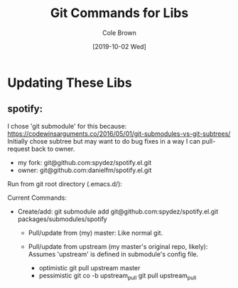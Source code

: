 #+TITLE:       Git Commands for Libs
#+AUTHOR:      Cole Brown
#+EMAIL:       git@spydez.com
#+DATE:        [2019-10-02 Wed]


* Updating These Libs

** spotify:

I chose 'git submodule' for this because:
  https://codewinsarguments.co/2016/05/01/git-submodules-vs-git-subtrees/
Initially chose subtree but may want to do bug fixes in a way I can pull-request back to owner.
  - my fork: git@github.com:spydez/spotify.el.git
  - owner:   git@github.com:danielfm/spotify.el.git

Run from git root directory (.emacs.d/):

Current Commands:

- Create/add:
    git submodule add git@github.com:spydez/spotify.el.git packages/submodules/spotify

  - Pull/update from (my) master:
    Like normal git.

  - Pull/update from upstream (my master's original repo, likely):
    Assumes 'upstream' is defined in submodule's config file.
    - optimistic
      git pull upstream master
    - pessimistic
      git co -b upstream_pull
      git pull upstream_pull
